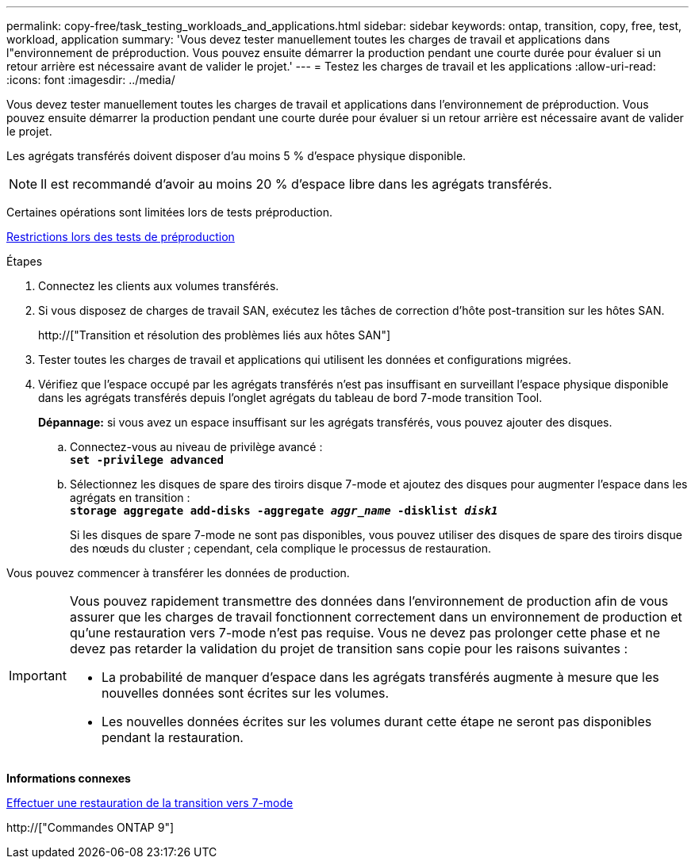 ---
permalink: copy-free/task_testing_workloads_and_applications.html 
sidebar: sidebar 
keywords: ontap, transition, copy, free, test, workload, application 
summary: 'Vous devez tester manuellement toutes les charges de travail et applications dans l"environnement de préproduction. Vous pouvez ensuite démarrer la production pendant une courte durée pour évaluer si un retour arrière est nécessaire avant de valider le projet.' 
---
= Testez les charges de travail et les applications
:allow-uri-read: 
:icons: font
:imagesdir: ../media/


[role="lead"]
Vous devez tester manuellement toutes les charges de travail et applications dans l'environnement de préproduction. Vous pouvez ensuite démarrer la production pendant une courte durée pour évaluer si un retour arrière est nécessaire avant de valider le projet.

Les agrégats transférés doivent disposer d'au moins 5 % d'espace physique disponible.


NOTE: Il est recommandé d'avoir au moins 20 % d'espace libre dans les agrégats transférés.

Certaines opérations sont limitées lors de tests préproduction.

xref:concept_restrictions_during_preproduction_testing.adoc[Restrictions lors des tests de préproduction]

.Étapes
. Connectez les clients aux volumes transférés.
. Si vous disposez de charges de travail SAN, exécutez les tâches de correction d'hôte post-transition sur les hôtes SAN.
+
http://["Transition et résolution des problèmes liés aux hôtes SAN"]

. Tester toutes les charges de travail et applications qui utilisent les données et configurations migrées.
. Vérifiez que l'espace occupé par les agrégats transférés n'est pas insuffisant en surveillant l'espace physique disponible dans les agrégats transférés depuis l'onglet agrégats du tableau de bord 7-mode transition Tool.
+
*Dépannage:* si vous avez un espace insuffisant sur les agrégats transférés, vous pouvez ajouter des disques.

+
.. Connectez-vous au niveau de privilège avancé : +
`*set -privilege advanced*`
.. Sélectionnez les disques de spare des tiroirs disque 7-mode et ajoutez des disques pour augmenter l'espace dans les agrégats en transition : +
`*storage aggregate add-disks -aggregate _aggr_name_ -disklist _disk1_*`
+
Si les disques de spare 7-mode ne sont pas disponibles, vous pouvez utiliser des disques de spare des tiroirs disque des nœuds du cluster ; cependant, cela complique le processus de restauration.





Vous pouvez commencer à transférer les données de production.

[IMPORTANT]
====
Vous pouvez rapidement transmettre des données dans l'environnement de production afin de vous assurer que les charges de travail fonctionnent correctement dans un environnement de production et qu'une restauration vers 7-mode n'est pas requise. Vous ne devez pas prolonger cette phase et ne devez pas retarder la validation du projet de transition sans copie pour les raisons suivantes :

* La probabilité de manquer d'espace dans les agrégats transférés augmente à mesure que les nouvelles données sont écrites sur les volumes.
* Les nouvelles données écrites sur les volumes durant cette étape ne seront pas disponibles pendant la restauration.


====
*Informations connexes*

xref:concept_reverting_a_copy_free_transition_project.adoc[Effectuer une restauration de la transition vers 7-mode]

http://["Commandes ONTAP 9"]
